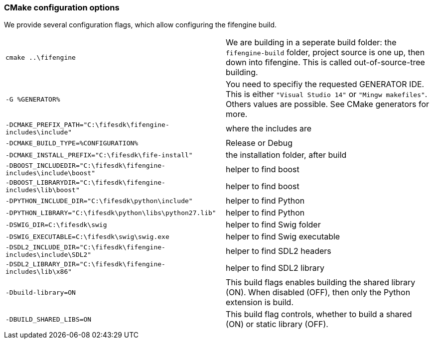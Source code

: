 === CMake configuration options

We provide several configuration flags, which allow configuring the fifengine build.

[horizontal]

`cmake ..\fifengine`:: We are building in a seperate build folder: the `fifengine-build` folder, project source is one up, then down into fifengine. This is called out-of-source-tree building. 

`-G %GENERATOR%`:: You need to specifiy the requested GENERATOR IDE. This is either `"Visual Studio 14"` or `"Mingw makefiles"`. Others values are possible. See CMake generators for more.

`-DCMAKE_PREFIX_PATH="C:\fifesdk\fifengine-includes\include"`:: where the includes are

`-DCMAKE_BUILD_TYPE=%CONFIGURATION%`:: Release or Debug

`-DCMAKE_INSTALL_PREFIX="C:\fifesdk\fife-install"`:: the installation folder, after build

`-DBOOST_INCLUDEDIR="C:\fifesdk\fifengine-includes\include\boost"`:: helper to find boost

`-DBOOST_LIBRARYDIR="C:\fifesdk\fifengine-includes\lib\boost"`:: helper to find boost

`-DPYTHON_INCLUDE_DIR="C:\fifesdk\python\include"`:: helper to find Python

`-DPYTHON_LIBRARY="C:\fifesdk\python\libs\python27.lib"`:: helper to find Python

`-DSWIG_DIR=C:\fifesdk\swig`:: helper to find Swig folder

`-DSWIG_EXECUTABLE=C:\fifesdk\swig\swig.exe`:: helper to find Swig executable

`-DSDL2_INCLUDE_DIR="C:\fifesdk\fifengine-includes\include\SDL2"`:: helper to find SDL2 headers

`-DSDL2_LIBRARY_DIR="C:\fifesdk\fifengine-includes\lib\x86"`:: helper to find SDL2 library

`-Dbuild-library=ON`:: This build flags enables building the shared library (ON). When disabled (OFF), then only the Python extension is build.

`-DBUILD_SHARED_LIBS=ON`:: This build flag controls, whether to build a shared (ON) or static library (OFF).